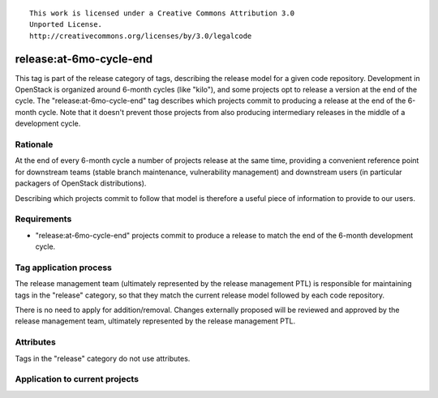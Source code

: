 ::

  This work is licensed under a Creative Commons Attribution 3.0
  Unported License.
  http://creativecommons.org/licenses/by/3.0/legalcode

.. _`tag-release:at-6mo-cycle-end`:

========================
release:at-6mo-cycle-end
========================

This tag is part of the release category of tags, describing the release
model for a given code repository. Development in OpenStack is organized
around 6-month cycles (like "kilo"), and some projects opt to release
a version at the end of the cycle. The "release:at-6mo-cycle-end" tag
describes which projects commit to producing a release at the end of the
6-month cycle. Note that it doesn't prevent those projects from also
producing intermediary releases in the middle of a development cycle.


Rationale
=========

At the end of every 6-month cycle a number of projects release at the same
time, providing a convenient reference point for downstream teams (stable
branch maintenance, vulnerability management) and downstream users (in
particular packagers of OpenStack distributions).

Describing which projects commit to follow that model is therefore a useful
piece of information to provide to our users.


Requirements
============

* "release:at-6mo-cycle-end" projects commit to produce a release to match
  the end of the 6-month development cycle.


Tag application process
=======================

The release management team (ultimately represented by the release management
PTL) is responsible for maintaining tags in the "release" category, so that
they match the current release model followed by each code repository.

There is no need to apply for addition/removal. Changes externally proposed
will be reviewed and approved by the release management team, ultimately
represented by the release management PTL.


Attributes
==========

Tags in the "release" category do not use attributes.


Application to current projects
===============================

.. tagged-projects: release:at-6mo-cycle-end
